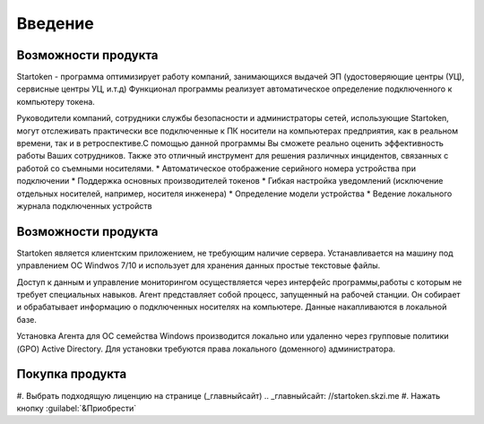 **Введение**
===============================================

Возможности продукта
--------
Startoken - программа оптимизирует работу компаний, занимающихся выдачей ЭП (удостоверяющие центры (УЦ), сервисные центры УЦ, и.т.д)
Функционал программы реализует автоматическое определение подключенного к компьютеру токена.

Руководители компаний, сотрудники службы безопасности и администраторы сетей, использующие Startoken, могут отслеживать практически все подключенные к ПК носители на компьютерах предприятия, как в реальном времени, так и в ретроспективе.С помощью данной программы Вы сможете реально оценить эффективность работы Ваших сотрудников. Также это отличный инструмент для решения различных инцидентов, связанных с работой со съемными носителями.
* Автоматическое отображение серийного номера устройства при подключении
* Поддержка основных производителей токенов
* Гибкая настройка уведомлений (исключение отдельных носителей, например, носителя инженера)
* Определение модели устройства
* Ведение локального журнала подключенных устройств

Возможности продукта
--------
Startoken является клиентским приложением, не требующим наличие сервера. Устанавливается на машину под управлением ОС Windwos 7/10 и использует для хранения данных простые текстовые файлы.

Доступ к данным и управление мониторингом осуществляется через интерфейс программы,работы с которым не требует специальных навыков. 
Агент представляет собой процесс, запущенный на рабочей станции. Он собирает и обрабатывает информацию о подключенных носителях на компьютере. Данные накапливаются в локальной базе.

Установка Агента для ОС семейства Windows производится локально или удаленно через групповые политики (GPO) Active Directory. Для установки требуются права локального (доменного) администратора.

Покупка продукта
--------
#. Выбрать подходящую лиценцию на странице (_главныйсайт)
.. _главныйсайт: //startoken.skzi.me
#. Нажать кнопку :guilabel:`&Приобрести`
